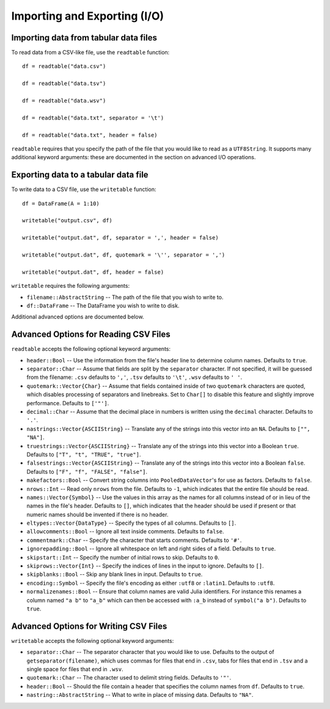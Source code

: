 Importing and Exporting (I/O)
==============

Importing data from tabular data files
~~~~~~~~~~~~~~~~~~~~~~~~~~~~~~~~~~~~~~

To read data from a CSV-like file, use the ``readtable`` function::

    df = readtable("data.csv")

    df = readtable("data.tsv")

    df = readtable("data.wsv")

    df = readtable("data.txt", separator = '\t')

    df = readtable("data.txt", header = false)

``readtable`` requires that you specify the path of the file that you would
like to read as a ``UTF8String``. It supports many additional keyword arguments:
these are documented in the section on advanced I/O operations.

Exporting data to a tabular data file
~~~~~~~~~~~~~~~~~~~~~~~~~~~~~~~~~~~~~

To write data to a CSV file, use the ``writetable`` function::

    df = DataFrame(A = 1:10)

    writetable("output.csv", df)

    writetable("output.dat", df, separator = ',', header = false)

    writetable("output.dat", df, quotemark = '\'', separator = ',')

    writetable("output.dat", df, header = false)

``writetable`` requires the following arguments:

- ``filename::AbstractString`` -- The path of the file that you wish to write to.
- ``df::DataFrame`` -- The DataFrame you wish to write to disk.

Additional advanced options are documented below.

Advanced Options for Reading CSV Files
~~~~~~~~~~~~~~~~~~~~~~~~~~~~~~~~~~~~~~

``readtable`` accepts the following optional keyword arguments:

- ``header::Bool`` -- Use the information from the file's header line to
  determine column names. Defaults to ``true``.
- ``separator::Char`` -- Assume that fields are split by the ``separator`` character.
  If not specified, it will be guessed from the filename: ``.csv`` defaults to
  ``','``, ``.tsv`` defaults to ``'\t'``, ``.wsv`` defaults to ``' '``.
- ``quotemark::Vector{Char}`` -- Assume that fields contained inside of two
  ``quotemark`` characters are quoted, which disables processing of separators and
  linebreaks. Set to ``Char[]`` to disable this feature and slightly improve
  performance. Defaults to ``['"']``.
- ``decimal::Char`` -- Assume that the decimal place in numbers is written using
  the ``decimal`` character. Defaults to ``'.'``.
- ``nastrings::Vector{ASCIIString}`` -- Translate any of the strings into this
  vector into an ``NA``. Defaults to ``["", "NA"]``.
- ``truestrings::Vector{ASCIIString}`` -- Translate any of the strings into
  this vector into a Boolean ``true``. Defaults to ``["T", "t", "TRUE", "true"]``.
- ``falsestrings::Vector{ASCIIString}`` -- Translate any of the strings into
  this vector into a Boolean ``false``. Defaults to ``["F", "f", "FALSE", "false"]``.
- ``makefactors::Bool`` -- Convert string columns into ``PooledDataVector``'s
  for use as factors. Defaults to ``false``.
- ``nrows::Int`` -- Read only ``nrows`` from the file. Defaults to ``-1``, which
  indicates that the entire file should be read.
- ``names::Vector{Symbol}`` -- Use the values in this array as the names
  for all columns instead of or in lieu of the names in the file's header. Defaults to ``[]``, which indicates that the header should be used if present or that numeric names should be invented if there is no header.
- ``eltypes::Vector{DataType}`` -- Specify the types of all columns. Defaults to ``[]``.
- ``allowcomments::Bool`` -- Ignore all text inside comments. Defaults to ``false``.
- ``commentmark::Char`` -- Specify the character that starts comments. Defaults
  to ``'#'``.
- ``ignorepadding::Bool`` -- Ignore all whitespace on left and right sides of a
  field. Defaults to ``true``.
- ``skipstart::Int`` -- Specify the number of initial rows to skip. Defaults
  to ``0``.
- ``skiprows::Vector{Int}`` -- Specify the indices of lines in the input to
  ignore. Defaults to ``[]``.
- ``skipblanks::Bool`` -- Skip any blank lines in input. Defaults to ``true``.
- ``encoding::Symbol`` -- Specify the file's encoding as either ``:utf8`` or
  ``:latin1``. Defaults to ``:utf8``.
- ``normalizenames::Bool`` -- Ensure that column names are valid Julia identifiers. For instance this renames a column named ``"a b"`` to ``"a_b"`` which can then be accessed with ``:a_b`` instead of ``symbol("a b")``. Defaults to ``true``.

Advanced Options for Writing CSV Files
~~~~~~~~~~~~~~~~~~~~~~~~~~~~~~~~~~~~~~

``writetable`` accepts the following optional keyword arguments:

- ``separator::Char`` -- The separator character that you would like to use.
  Defaults to the output of ``getseparator(filename)``, which uses commas for
  files that end in ``.csv``, tabs for files that end in ``.tsv`` and a single
  space for files that end in ``.wsv``.
- ``quotemark::Char`` -- The character used to delimit string fields. Defaults
  to ``'"'``.
- ``header::Bool`` -- Should the file contain a header that specifies the column
  names from ``df``. Defaults to ``true``.
- ``nastring::AbstractString`` -- What to write in place of missing data. Defaults to ``"NA"``.
